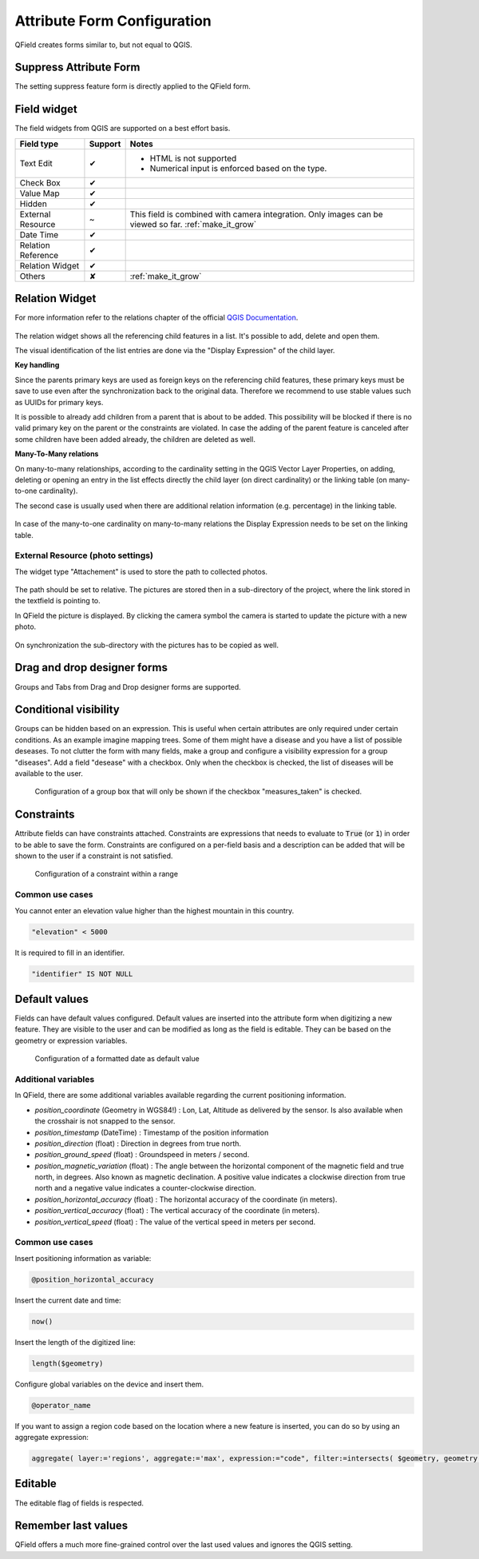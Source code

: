 *****************************
Attribute Form Configuration
*****************************

QField creates forms similar to, but not equal to QGIS.

Suppress Attribute Form
---------------------

The setting suppress feature form is directly applied to the QField form.

.. _edit_field_widgets:

Field widget
------------

The field widgets from QGIS are supported on a best effort basis.

.. role:: yay
.. role:: nay
.. role:: moreorless

+-------------------+-----------------+-------------------------------------------------+
| Field type        | Support         | Notes                                           |
+===================+=================+=================================================+
| Text Edit         | :yay:`✔`        | - HTML is not supported                         |
|                   |                 | - Numerical input is enforced based on the      |
|                   |                 |   type.                                         |
+-------------------+-----------------+-------------------------------------------------+
| Check Box         | :yay:`✔`        |                                                 |
+-------------------+-----------------+-------------------------------------------------+
| Value Map         | :yay:`✔`        |                                                 |
+-------------------+-----------------+-------------------------------------------------+
| Hidden            | :yay:`✔`        |                                                 |
+-------------------+-----------------+-------------------------------------------------+
| External Resource | :moreorless:`~` | This field is combined with camera integration. |
|                   |                 | Only images can be viewed so far.               |
|                   |                 | :ref:`make_it_grow`                             |
+-------------------+-----------------+-------------------------------------------------+
| Date Time         | :yay:`✔`        |                                                 |
+-------------------+-----------------+-------------------------------------------------+
| Relation Reference| :yay:`✔`        |                                                 |
+-------------------+-----------------+-------------------------------------------------+
| Relation Widget   | :yay:`✔`        |                                                 |
+-------------------+-----------------+-------------------------------------------------+
| Others            | :nay:`✘`        | :ref:`make_it_grow`                             |
+-------------------+-----------------+-------------------------------------------------+

Relation Widget
---------------

For more information refer to the relations chapter of the official `QGIS Documentation <https://docs.qgis.org/3.4/en/docs/user_manual/working_with_vector/attribute_table.html#creating-one-or-many-to-many-relations>`_.

.. container:: clearer text-center

  .. figure:: /images/relation_editor_widget_list.png
     :width: 500px

The relation widget shows all the referencing child features in a list. It's possible to add, delete and open them.

The visual identification of the list entries are done via the "Display Expression" of the child layer.

**Key handling**

Since the parents primary keys are used as foreign keys on the referencing child features, these primary keys must be save to use even after the synchronization back to the original data. Therefore we recommend to use stable values such as UUIDs for primary keys. 

It is possible to already add children from a parent that is about to be added. This possibility will be blocked if there is no valid primary key on the parent or the constraints are violated. In case the adding of the parent feature is canceled after some children have been added already, the children are deleted as well.

**Many-To-Many relations**

On many-to-many relationships, according to the cardinality setting in the QGIS Vector Layer Properties, on adding, deleting or opening an entry in the list effects directly the child layer (on direct cardinality) or the linking table (on many-to-one cardinality). 

The second case is usually used when there are additional relation information (e.g. percentage) in the linking table. 

.. container:: clearer text-center

 .. figure:: /images/relation_widget_cardinality.png
     :width: 500px

In case of the many-to-one cardinality on many-to-many relations the Display Expression needs to be set on the linking table.

External Resource (photo settings)
..................................

The widget type "Attachement" is used to store the path to collected photos.

.. container:: clearer text-center

  .. figure:: /images/attachement-setting.png
     :width: 600px
     :alt: Attachement field settings

The path should be set to relative. The pictures are stored then in a sub-directory of the project, where the link stored in the textfield is pointing to.

In QField the picture is displayed. By clicking the camera symbol the camera is started to update the picture with a new photo.

.. container:: clearer text-center

  .. figure:: /images/qfield_picture.png
     :width: 600px
     :alt: Picture in QField

On synchronization the sub-directory with the pictures has to be copied as well.

Drag and drop designer forms
----------------------------

Groups and Tabs from Drag and Drop designer forms are supported.

Conditional visibility
----------------------

Groups can be hidden based on an expression. This is useful when certain attributes are
only required under certain conditions. As an example imagine mapping trees. Some of them
might have a disease and you have a list of possible deseases. To not clutter the form with
many fields, make a group and configure a visibility expression for a group "diseases". Add
a field "desease" with a checkbox. Only when the checkbox is checked, the list of diseases
will be available to the user.

.. container:: clearer text-center

  .. figure:: /images/conditional_visibility_configuration.png
     :width: 600px
     :alt: Conditional visibility configuration

     Configuration of a group box that will only be shown if the checkbox "measures_taken" is checked.

Constraints
-----------

Attribute fields can have constraints attached. Constraints are expressions that needs to
evaluate to :code:`True` (or :code:`1`) in order to be able to save the form. Constraints
are configured on a per-field basis and a description can be added that will be shown to the
user if a constraint is not satisfied.

.. container:: clearer text-center

  .. figure:: /images/constraint_configuration.png
     :width: 600px
     :alt: Constraint configuration

     Configuration of a constraint within a range

Common use cases
................

You cannot enter an elevation value higher than the highest mountain in this country.

.. code-block:: sql

  "elevation" < 5000

It is required to fill in an identifier.

.. code-block:: sql

  "identifier" IS NOT NULL

Default values
--------------

Fields can have default values configured. Default values are inserted into the
attribute form when digitizing a new feature. They are visible to the user and can
be modified as long as the field is editable. They can be based on the geometry or
expression variables.

.. container:: clearer text-center

  .. figure:: /images/default_value_configuration.png
     :width: 600px
     :alt: Default value configuration

     Configuration of a formatted date as default value

Additional variables
....................

In QField, there are some additional variables available regarding the current
positioning information.

- `position_coordinate` (Geometry in WGS84!) : Lon, Lat, Altitude as delivered 
  by the sensor. Is also available when the crosshair is not snapped to the sensor.
- `position_timestamp` (DateTime) : Timestamp of the position information
- `position_direction` (float) : Direction in degrees from true north.
- `position_ground_speed` (float) : Groundspeed in meters / second.
- `position_magnetic_variation` (float) : The angle between the horizontal 
  component of the magnetic field and true north, in degrees. Also known as 
  magnetic declination. A positive value indicates a clockwise direction from 
  true north and a negative value indicates a counter-clockwise direction.
- `position_horizontal_accuracy` (float) : The horizontal accuracy of the 
  coordinate (in meters). 
- `position_vertical_accuracy` (float) : The vertical accuracy of the 
  coordinate (in meters).
- `position_vertical_speed` (float) : The value of the vertical speed in meters
  per second. 

Common use cases
................

Insert positioning information as variable:

.. code-block:: sql

  @position_horizontal_accuracy

Insert the current date and time:

.. code-block:: sql

  now()

Insert the length of the digitized line:

.. code-block:: sql

  length($geometry)

Configure global variables on the device and insert them.

.. code-block:: sql

  @operator_name

If you want to assign a region code based on the location where a new feature is
inserted, you can do so by using an aggregate expression:

.. code-block:: sql

  aggregate( layer:='regions', aggregate:='max', expression:="code", filter:=intersects( $geometry, geometry( @parent ) ) )

Editable
--------

The editable flag of fields is respected.

Remember last values
--------------------

QField offers a much more fine-grained control over the last used values and ignores the QGIS setting.
